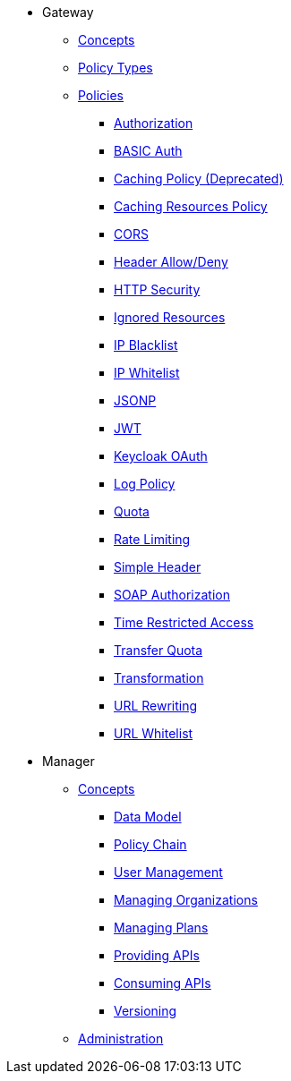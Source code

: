 * Gateway
** xref:gateway/concepts.adoc[Concepts]
** xref:gateway/policies.adoc[Policy Types]
** xref:gateway/policies.adoc[Policies]
*** xref:gateway/policies.adoc#_authorization_policy[Authorization]
*** xref:gateway/policies.adoc#_basic_authentication_policy[BASIC Auth]
*** xref:gateway/policies.adoc#_caching_policy_depracted[Caching Policy (Deprecated)]
*** xref:gateway/policies.adoc#_caching_resources_policy[Caching Resources Policy]
*** xref:gateway/policies.adoc#_cors_policy[CORS]
*** xref:gateway/policies.adoc#_header-allow-deny-policy[Header Allow/Deny]
*** xref:gateway/policies.adoc#_http_security_policy[HTTP Security]
*** xref:gateway/policies.adoc#_ignored_resources_policy[Ignored Resources]
*** xref:gateway/policies.adoc#_ip_blacklist_policy[IP Blacklist]
*** xref:gateway/policies.adoc#_ip_whitelist_policy[IP Whitelist]
*** xref:gateway/policies.adoc#_jsonp_policy[JSONP]
*** xref:gateway/policies.adoc#_jwt_policy[JWT]
*** xref:gateway/policies.adoc#_keycloak_oauth_policy[Keycloak OAuth]
*** xref:gateway/policies.adoc#_log_policy[Log Policy]
*** xref:gateway/policies.adoc#_quota_policy[Quota]
*** xref:gateway/policies.adoc#_rate_limiting_policy[Rate Limiting]
*** xref:gateway/policies.adoc#_simple_header_policy[Simple Header]
*** xref:gateway/policies.adoc#_soap_authorization_policy[SOAP Authorization]
*** xref:gateway/policies.adoc#_time_restricted_access_policy[Time Restricted Access]
*** xref:gateway/policies.adoc#_transfer_quota_policy[Transfer Quota]
*** xref:gateway/policies.adoc#_transformation_policy[Transformation]
*** xref:gateway/policies.adoc#_url_rewriting_policy[URL Rewriting]
*** xref:gateway/policies.adoc#_url_whitelist_policy[URL Whitelist]

* Manager
** xref:manager/concepts.adoc[Concepts]
*** xref:manager/concepts.adoc#_data_model[Data Model]
*** xref:manager/concepts.adoc#_policy_chain[Policy Chain]
*** xref:manager/concepts.adoc#_user_management[User Management]
*** xref:manager/concepts.adoc#_managing_organizations[Managing Organizations]
*** xref:manager/concepts.adoc#_managing_plans[Managing Plans]
*** xref:manager/concepts.adoc#_providing_apis[Providing APIs]
*** xref:manager/concepts.adoc#_consuming_apis[Consuming APIs]
*** xref:manager/concepts.adoc#_versioning[Versioning]

** xref:manager/administration.adoc[Administration]
